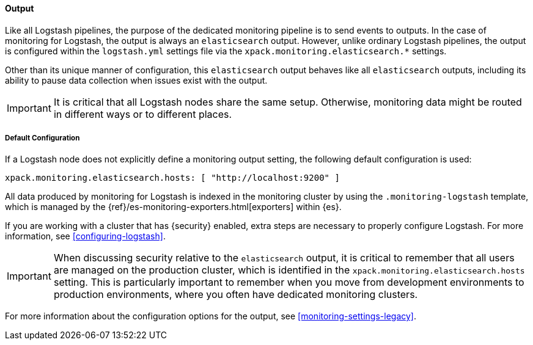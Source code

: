[float]
[role="xpack"]
[[logstash-monitoring-output-legacy]]
==== Output

Like all Logstash pipelines, the purpose of the dedicated monitoring pipeline is 
to send events to outputs. In the case of monitoring for Logstash, the output 
is always an `elasticsearch` output. However, unlike ordinary Logstash pipelines, 
the output is configured within the `logstash.yml` settings file via the
`xpack.monitoring.elasticsearch.*` settings.

Other than its unique manner of configuration, this `elasticsearch` output
behaves like all `elasticsearch` outputs, including its ability to pause data 
collection when issues exist with the output.

IMPORTANT: It is critical that all Logstash nodes share the same setup. 
Otherwise, monitoring data might be routed in different ways or to different places.

[float]
[[logstash-monitoring-default-legacy]]
===== Default Configuration

If a Logstash node does not explicitly define a monitoring output setting, 
the following default configuration is used:

[source,yaml]
---------------------------------------------------
xpack.monitoring.elasticsearch.hosts: [ "http://localhost:9200" ]
---------------------------------------------------

All data produced by monitoring for Logstash is indexed in the monitoring 
cluster by using the `.monitoring-logstash` template, which is managed by the
{ref}/es-monitoring-exporters.html[exporters] within {es}. 

If you are working with a cluster that has {security} enabled, extra steps are 
necessary to properly configure Logstash. For more information, see 
<<configuring-logstash>>. 

IMPORTANT: When discussing security relative to the `elasticsearch` output, it
is critical to remember that all users are managed on the production cluster, 
which is identified in the `xpack.monitoring.elasticsearch.hosts` setting.
This is particularly important to remember when you move from development 
environments to production environments, where you often have dedicated 
monitoring clusters.

For more information about the configuration options for the output, see 
<<monitoring-settings-legacy>>.